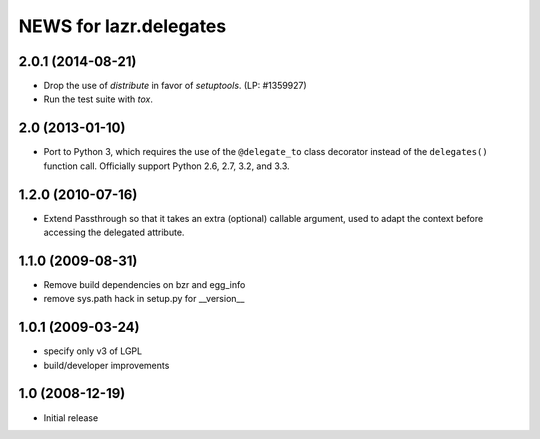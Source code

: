 =======================
NEWS for lazr.delegates
=======================

2.0.1 (2014-08-21)
==================

- Drop the use of `distribute` in favor of `setuptools`.  (LP: #1359927)
- Run the test suite with `tox`.


2.0 (2013-01-10)
================

- Port to Python 3, which requires the use of the ``@delegate_to`` class
  decorator instead of the ``delegates()`` function call.  Officially support
  Python 2.6, 2.7, 3.2, and 3.3.

1.2.0 (2010-07-16)
==================

- Extend Passthrough so that it takes an extra (optional) callable argument,
  used to adapt the context before accessing the delegated attribute.

1.1.0 (2009-08-31)
==================

- Remove build dependencies on bzr and egg_info

- remove sys.path hack in setup.py for __version__

1.0.1 (2009-03-24)
==================

- specify only v3 of LGPL

- build/developer improvements

1.0 (2008-12-19)
================

- Initial release
